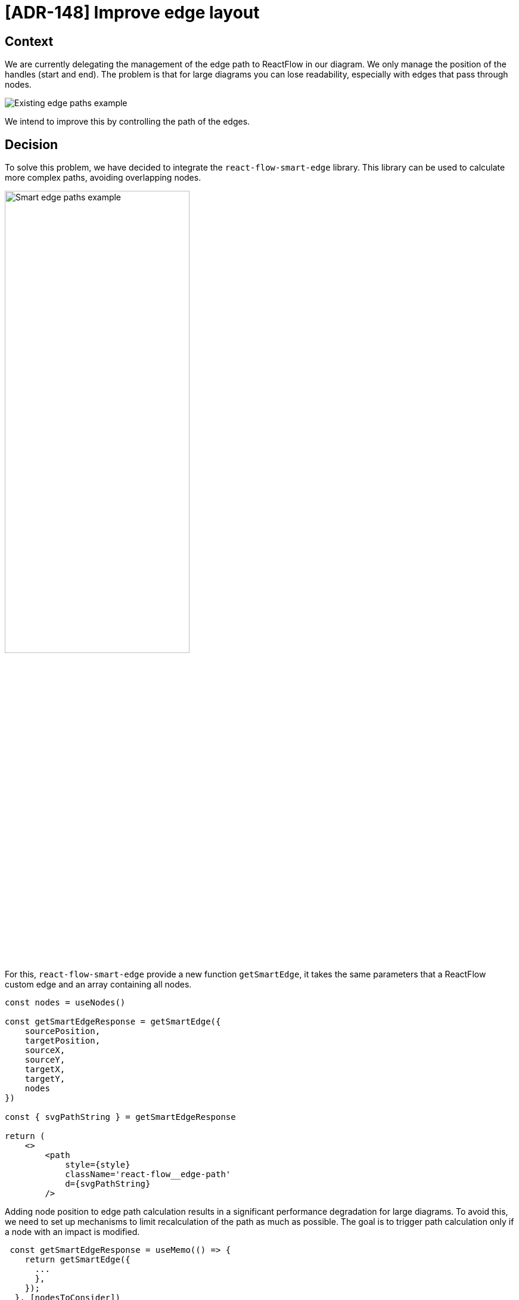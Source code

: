 = [ADR-148] Improve edge layout

== Context

We are currently delegating the management of the edge path to ReactFlow in our diagram.
We only manage the position of the handles (start and end).
The problem is that for large diagrams you can lose readability, especially with edges that pass through nodes.

image:images/148/edge_paths_example_with_existing.png[Existing edge paths example]

We intend to improve this by controlling the path of the edges.

== Decision

To solve this problem, we have decided to integrate the `react-flow-smart-edge` library.
This library can be used to calculate more complex paths, avoiding overlapping nodes.

image:images/148/edge_paths_example_with_smart_edge.png[Smart edge paths example, 60%]

For this, `react-flow-smart-edge` provide a new function `getSmartEdge`, it takes the same parameters that a ReactFlow custom edge and an array containing all nodes.

[source, typescript]
----
const nodes = useNodes()

const getSmartEdgeResponse = getSmartEdge({
    sourcePosition,
    targetPosition,
    sourceX,
    sourceY,
    targetX,
    targetY,
    nodes
})

const { svgPathString } = getSmartEdgeResponse

return (
    <>
        <path
            style={style}
            className='react-flow__edge-path'
            d={svgPathString}
        />
----

Adding node position to edge path calculation results in a significant performance degradation for large diagrams.
To avoid this, we need to set up mechanisms to limit recalculation of the path as much as possible.
The goal is to trigger path calculation only if a node with an impact is modified.
[source, typescript]
----
 const getSmartEdgeResponse = useMemo(() => {
    return getSmartEdge({
      ...
      },
    });
  }, [nodesToConsider])
----

To determine this list, we only keep the nodes that are a sibling to the edge source/target ancestors.
We also filter the direct ancestor nodes, to reach its target an edge may need to cross its parent.


== Status

Work in progress

== Consequences

Adding react-flow-smart-edge to our project introduces a new dependency.

